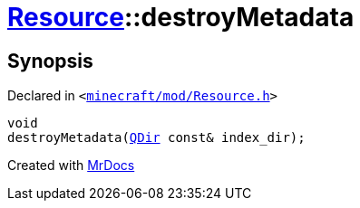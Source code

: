 [#Resource-destroyMetadata]
= xref:Resource.adoc[Resource]::destroyMetadata
:relfileprefix: ../
:mrdocs:


== Synopsis

Declared in `&lt;https://github.com/PrismLauncher/PrismLauncher/blob/develop/minecraft/mod/Resource.h#L140[minecraft&sol;mod&sol;Resource&period;h]&gt;`

[source,cpp,subs="verbatim,replacements,macros,-callouts"]
----
void
destroyMetadata(xref:QDir.adoc[QDir] const& index&lowbar;dir);
----



[.small]#Created with https://www.mrdocs.com[MrDocs]#
